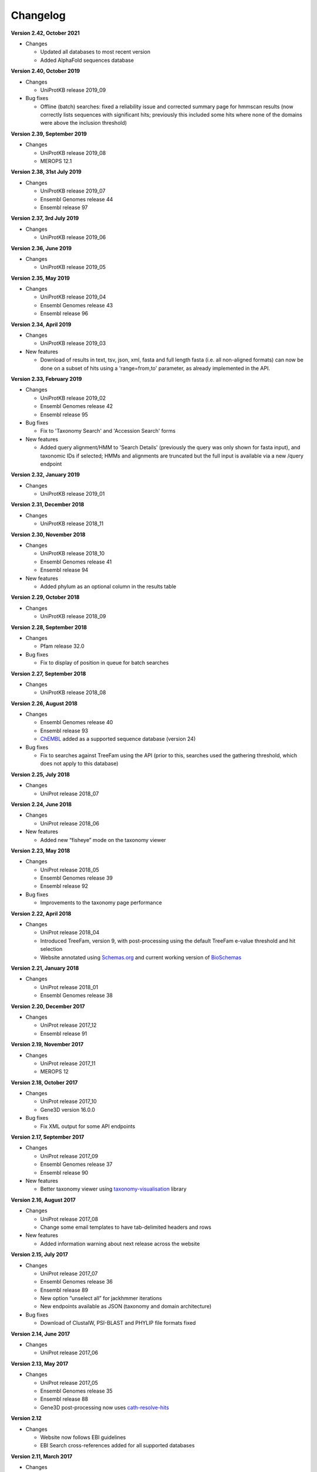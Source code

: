 Changelog
=========

**Version 2.42, October 2021**

- Changes

  - Updated all databases to most recent version
  - Added AlphaFold sequences database

**Version 2.40, October 2019**

- Changes

  - UniProtKB release 2019_09

- Bug fixes

  - Offline (batch) searches: fixed a reliability issue and
    corrected summary page for hmmscan results (now correctly lists
    sequences with significant hits; previously this included some
    hits where none of the domains were above the inclusion threshold)

**Version 2.39, September 2019**

- Changes

  - UniProtKB release 2019_08
  - MEROPS 12.1

**Version 2.38, 31st July 2019**

- Changes

  - UniProtKB release 2019_07
  - Ensembl Genomes release 44
  - Ensembl release 97

**Version 2.37, 3rd July 2019**

- Changes

  - UniProtKB release 2019_06

**Version 2.36, June 2019**

- Changes

  - UniProtKB release 2019_05

**Version 2.35, May 2019**

- Changes

  - UniProtKB release 2019_04
  - Ensembl Genomes release 43
  - Ensembl release 96

**Version 2.34, April 2019**

- Changes

  - UniProtKB release 2019_03

- New features

  - Download of results in text, tsv, json, xml, fasta and full length fasta
    (i.e. all non-aligned formats) can now be done on a subset of hits
    using a 'range=from,to' parameter, as already implemented in the API.

**Version 2.33, February 2019**

- Changes

  - UniProtKB release 2019_02
  - Ensembl Genomes release 42
  - Ensembl release 95

- Bug fixes

  - Fix to 'Taxonomy Search' and 'Accession Search' forms

- New features

  - Added query alignment/HMM to 'Search Details' (previously the query was only shown
    for fasta input), and taxonomic IDs if selected;
    HMMs and alignments are truncated but the full input is available via a new /query
    endpoint

**Version 2.32, January 2019**

- Changes

  - UniProtKB release 2019_01

**Version 2.31, December 2018**

- Changes

  - UniProtKB release 2018_11

**Version 2.30, November 2018**

- Changes

  - UniProtKB release 2018_10
  - Ensembl Genomes release 41
  - Ensembl release 94

- New features

  - Added phylum as an optional column in the results table

**Version 2.29, October 2018**

- Changes

  - UniProtKB release 2018_09

**Version 2.28, September 2018**

- Changes

  - Pfam release 32.0

- Bug fixes

  - Fix to display of position in queue for batch searches

**Version 2.27, September 2018**

- Changes

  - UniProtKB release 2018_08

**Version 2.26, August 2018**

- Changes

  - Ensembl Genomes release 40
  - Ensembl release 93
  - `ChEMBL <https://www.ebi.ac.uk/chembl>`_ added as a supported sequence database (version 24)

- Bug fixes

  - Fix to searches against TreeFam using the API (prior to this, searches used the gathering threshold, which does
    not apply to this database)

**Version 2.25, July 2018**

- Changes

  - UniProt release 2018_07

**Version 2.24, June 2018**

- Changes

  - UniProt release 2018_06
  
- New features

  - Added new “fisheye” mode on the taxonomy viewer

**Version 2.23, May 2018**

- Changes

  - UniProt release 2018_05
  - Ensembl Genomes release 39
  - Ensembl release 92

- Bug fixes

  - Improvements to the taxonomy page performance

**Version 2.22, April 2018**

- Changes

  - UniProt release 2018_04
  - Introduced TreeFam, version 9, with post-processing using the default TreeFam e-value threshold and hit selection
  - Website annotated using `Schemas.org <https://schema.org/>`_ and current working version of `BioSchemas <http://bioschemas.org/>`_

**Version 2.21, January 2018**

- Changes

  - UniProt release 2018_01
  - Ensembl Genomes release 38

**Version 2.20, December 2017**

- Changes

  - UniProt release 2017_12
  - Ensembl release 91

**Version 2.19, November 2017**

- Changes

  - UniProt release 2017_11
  - MEROPS 12

**Version 2.18, October 2017**

- Changes

  - UniProt release 2017_10
  - Gene3D version 16.0.0
  
- Bug fixes

  - Fix XML output for some API endpoints

**Version 2.17, September 2017**

- Changes

  - UniProt release 2017_09
  - Ensembl Genomes release 37
  - Ensembl release 90

- New features

  - Better taxonomy viewer using `taxonomy-visualisation <https://github.com/ProteinsWebTeam/taxonomy-visualisation>`_ library

**Version 2.16, August 2017**

- Changes

  - UniProt release 2017_08
  - Change some email templates to have tab-delimited headers and rows

- New features

  - Added information warning about next release across the website
  
**Version 2.15, July 2017**

- Changes

  - UniProt release 2017_07
  - Ensembl Genomes release 36
  - Ensembl release 89
  - New option “unselect all” for jackhmmer iterations
  - New endpoints available as JSON (taxonomy and domain architecture)

- Bug fixes

  - Download of ClustalW, PSI-BLAST and PHYLIP file formats fixed

**Version 2.14, June 2017**

- Changes

  - UniProt release 2017_06

**Version 2.13, May 2017**

- Changes

  - UniProt release 2017_05
  - Ensembl Genomes release 35
  - Ensembl release 88
  - Gene3D post-processing now uses `cath-resolve-hits <http://cath-tools.readthedocs.io/en/latest/tools/cath-resolve-hits>`_

**Version 2.12**

- Changes

  - Website now follows EBI guidelines
  - EBI Search cross-references added for all supported databases

**Version 2.11, March 2017**

- Changes

  - UniProt release 2017_03
  - Pfam release 31.0
  - MEROPS 11 added as a supported sequence database
  - PIRSF: new post-processing enables the unification of two or more matches that are separated due to the HMMER3 local-local matching model
  - (beta version) Added EBI Search cross-references in sequence database results

**Version 2.10, February 2017**

- Changes

  - UniProt release 2017_02

- Bug fixes

  - Improved handling of HMM logos (some HMMs are unable to be rendered owing to the way they are constructed)

**Version 2.9, January 2017**

- Changes

  - UniProt release 2017_01

**Version 2.8, December 2016**

- Changes

  - Pfam active sites
  - Ensembl

**Version 2.7, September 2016**

- Changes

  - UniProt release 2016_08
  - Gene3D version 14

**Version 2.6, August 2016**

- Changes

  - Ensembl Genomes 32

- Bug fixes

  - Fixes in search and download pages

**Version 2.5, July 2016**

- Changes

  - small UI improvements

**Version 2.4, June 2016**

- New features

  - Integration of complete Ensembl Plants, and of Ensembl Protists
    as supported databases for searches.

  - Update to Pfam 30.0

- Changes

  - More UI changes to the search page

**Version 2.3, May 2016**

- New features

  - Integration of Ensembl Bacteria, Ensembl Fungi, Ensembl Metazoa,
    and Ensembl Plants as supported databases for searches.

- Changes

  - Small changes in the UI (especially in the search page)
  - Improved performance and better caching

**Version 2.2, March 2016**

- New features

  - Integration of Ensembl Genomes as a supported database for searches.

- Bug fixes

  - Fixed error on selection between iterations of Jackhmmer searches

**Version 2.1, January 2016**

- New features

  - RP levels that were previously removed have been reinstated by popular demand.
  - Revisions to the help documentation.
  - PDB search results now link to both PDBe and RCSB.

**Version 2.0, August 2015**

- New features

  - Move from Janelia to EBI.
  - Now supporting Ensembl Genomes Plants as a new target database.
  - RP levels removed.

**Version 1.4, May 2013**

- New features

  - We have enabled the searching of **multiple** hmm databases via hmmscan.  This
    allows the results of Gene3D, Superfamily, Pfam and TIGRGAMs to be compared in a single page.
  - The **HMM length** and the coverage of the HMM is now indicated in the tool tip associated with the
    domain graphic, located in the 'sequence features' section.  The HMM length has also been added to the hmmscan
    results table.
  - The website is now using HMMER **version 3.1**, with the software due to be released shortly.  We have added the option of downloading
    HMMs in both 3.0 and 3.1 formats.
  - **Alignment downloads** have been improved, particularly for large alignments, which were often so big that the server would timeout.
  - We have also work on several speed optimisations in the website to improve interactivity.

- Bug Fixes

  - Based on user feedback, we have updated the validation of E-value cut-offs to allow **scientific notation** with the
    exponent as E or e.
  - Fixed issue with **long taxon names** which are now being truncated
    to ensure that tree, in taxonomy results visualisation, remains aligned.
